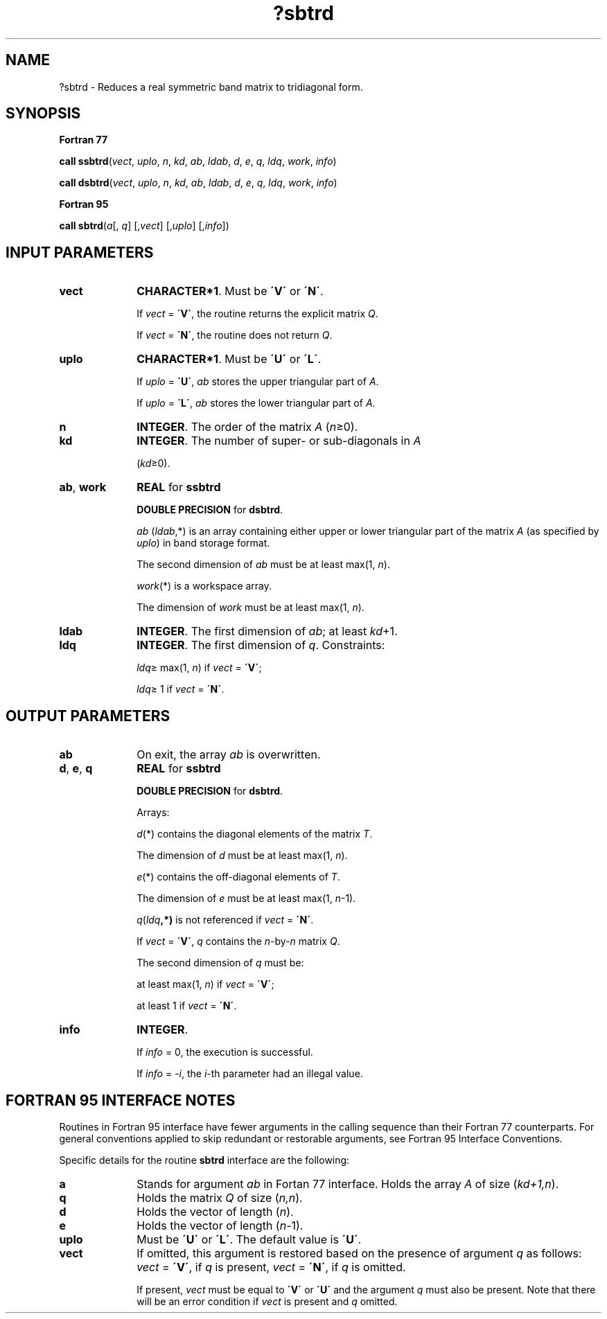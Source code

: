 .\" Copyright (c) 2002 \- 2008 Intel Corporation
.\" All rights reserved.
.\"
.TH ?sbtrd 3 "Intel Corporation" "Copyright(C) 2002 \- 2008" "Intel(R) Math Kernel Library"
.SH NAME
?sbtrd \- Reduces a real symmetric band matrix to tridiagonal form.
.SH SYNOPSIS
.PP
.B Fortran 77
.PP
\fBcall ssbtrd\fR(\fIvect\fR, \fIuplo\fR, \fIn\fR, \fIkd\fR, \fIab\fR, \fIldab\fR, \fId\fR, \fIe\fR, \fIq\fR, \fIldq\fR, \fIwork\fR, \fIinfo\fR)
.PP
\fBcall dsbtrd\fR(\fIvect\fR, \fIuplo\fR, \fIn\fR, \fIkd\fR, \fIab\fR, \fIldab\fR, \fId\fR, \fIe\fR, \fIq\fR, \fIldq\fR, \fIwork\fR, \fIinfo\fR)
.PP
.B Fortran 95
.PP
\fBcall sbtrd\fR(\fIa\fR[, \fIq\fR] [,\fIvect\fR] [,\fIuplo\fR] [,\fIinfo\fR])
.SH INPUT PARAMETERS

.TP 10
\fBvect\fR
.NL
\fBCHARACTER*1\fR. Must be \fB\'V\'\fR or \fB\'N\'\fR.
.IP
If \fIvect\fR = \fB\'V\'\fR, the routine returns the explicit matrix \fIQ\fR. 
.IP
If \fIvect\fR = \fB\'N\'\fR, the routine does not return \fIQ\fR.
.TP 10
\fBuplo\fR
.NL
\fBCHARACTER*1\fR. Must be \fB\'U\'\fR or \fB\'L\'\fR.
.IP
If \fIuplo\fR = \fB\'U\'\fR, \fIab\fR stores the upper triangular part of \fIA\fR. 
.IP
If \fIuplo\fR = \fB\'L\'\fR, \fIab\fR stores the lower triangular part of \fIA\fR.
.TP 10
\fBn\fR
.NL
\fBINTEGER\fR. The order of the matrix \fIA\fR (\fIn\fR\(>=0). 
.TP 10
\fBkd\fR
.NL
\fBINTEGER\fR. The number of super- or sub-diagonals in \fIA\fR
.IP
(\fIkd\fR\(>=0). 
.TP 10
\fBab\fR, \fBwork\fR
.NL
\fBREAL\fR for \fBssbtrd\fR
.IP
\fBDOUBLE PRECISION\fR for \fBdsbtrd\fR.
.IP
\fIab\fR (\fIldab\fR,*) is an array containing either upper or lower triangular part of the matrix \fIA\fR (as specified by \fIuplo\fR) in band storage format. 
.IP
The second dimension of \fIab\fR must be at least max(1, \fIn\fR).
.IP
\fIwork\fR(*) is a workspace array. 
.IP
The dimension of \fIwork\fR must be at least max(1, \fIn\fR).
.TP 10
\fBldab\fR
.NL
\fBINTEGER\fR. The first dimension of \fIab\fR; at least \fIkd\fR+1.
.TP 10
\fBldq\fR
.NL
\fBINTEGER\fR. The first dimension of \fIq\fR. Constraints:
.IP
\fIldq\fR\(>= max(1, \fIn\fR) if \fIvect\fR = \fB\'V\'\fR;
.IP
\fIldq\fR\(>= 1 if \fIvect\fR = \fB\'N\'\fR.
.SH OUTPUT PARAMETERS

.TP 10
\fBab\fR
.NL
On exit, the array \fIab\fR is overwritten.
.TP 10
\fBd\fR, \fBe\fR, \fBq\fR
.NL
\fBREAL\fR for \fBssbtrd\fR
.IP
\fBDOUBLE PRECISION\fR for \fBdsbtrd\fR. 
.IP
Arrays: 
.IP
\fId\fR(*) contains the diagonal elements of the matrix \fIT\fR. 
.IP
The dimension of \fId\fR must be at least max(1, \fIn\fR).
.IP
\fIe\fR(*) contains the off-diagonal elements of \fIT\fR. 
.IP
The dimension of \fIe\fR must be at least max(1, \fIn\fR-1).
.IP
\fIq\fR(\fIldq\fR\fB,*)\fR is not referenced if \fIvect\fR = \fB\'N\'\fR. 
.IP
If \fIvect\fR = \fB\'V\'\fR, \fIq\fR contains the \fIn\fR-by-\fIn\fR matrix \fIQ\fR. 
.IP
The second dimension of \fIq\fR must be: 
.IP
at least max(1, \fIn\fR) if \fIvect\fR = \fB\'V\'\fR;
.IP
at least 1 if \fIvect\fR = \fB\'N\'\fR.
.TP 10
\fBinfo\fR
.NL
\fBINTEGER\fR. 
.IP
If \fIinfo\fR = 0, the execution is successful. 
.IP
If \fIinfo\fR = \fI-i\fR, the \fIi\fR-th parameter had an illegal value.
.SH FORTRAN 95 INTERFACE NOTES
.PP
.PP
Routines in Fortran 95 interface have fewer arguments in the calling sequence than their Fortran 77 counterparts. For general conventions applied to skip redundant or restorable arguments, see Fortran 95  Interface Conventions.
.PP
Specific details for the routine \fBsbtrd\fR interface are the following:
.TP 10
\fBa\fR
.NL
Stands for argument \fIab\fR in Fortan 77 interface. Holds the array \fIA\fR of size (\fIkd+1,n\fR).
.TP 10
\fBq\fR
.NL
Holds the matrix \fIQ\fR of size (\fIn,n\fR).
.TP 10
\fBd\fR
.NL
Holds the vector of length (\fIn\fR).
.TP 10
\fBe\fR
.NL
Holds the vector of length (\fIn-\fR1).
.TP 10
\fBuplo\fR
.NL
Must be \fB\'U\'\fR or \fB\'L\'\fR. The default value is \fB\'U\'\fR.
.TP 10
\fBvect\fR
.NL
If omitted, this argument is restored based on the presence of argument \fIq\fR as follows: \fIvect\fR = \fB\'V\'\fR, if \fIq\fR is present, \fIvect\fR = \fB\'N\'\fR, if \fIq\fR is omitted. 
.IP
If present, \fIvect\fR must be equal to \fB\'V\'\fR or \fB\'U\'\fR and the argument \fIq\fR must also be present. Note that there will be an error condition if \fIvect\fR is present and \fIq\fR omitted.
